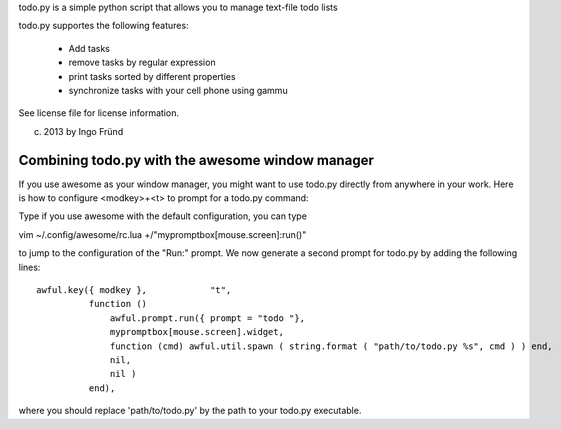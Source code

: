 todo.py is a simple python script that allows you to manage text-file todo lists

todo.py supportes the following features:

    * Add tasks
    * remove tasks by regular expression
    * print tasks sorted by different properties
    * synchronize tasks with your cell phone using gammu

See license file for license information.

(c) 2013 by Ingo Fründ


Combining todo.py with the awesome window manager
=================================================

If you use awesome as your window manager, you might want to use todo.py directly from anywhere in your work.
Here is how to configure <modkey>+<t> to prompt for a todo.py command:

Type if you use awesome with the default configuration, you can type

vim ~/.config/awesome/rc.lua +/"mypromptbox\[mouse\.screen\]:run()"

to jump to the configuration of the "Run:" prompt. We now generate a second prompt for todo.py by adding
the following lines::

    awful.key({ modkey },            "t",
              function ()
                  awful.prompt.run({ prompt = "todo "},
                  mypromptbox[mouse.screen].widget,
                  function (cmd) awful.util.spawn ( string.format ( "path/to/todo.py %s", cmd ) ) end,
                  nil,
                  nil )
              end),

where you should replace 'path/to/todo.py' by the path to your todo.py executable.
